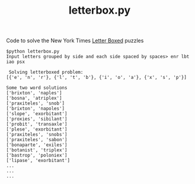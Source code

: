 #+TITLE: letterbox.py

Code to solve the New York Times [[https://www.nytimes.com/puzzles/letter-boxed][Letter Boxed]] puzzles

#+begin_example
$python letterbox.py
Input letters grouped by side and each side spaced by spaces> enr lbt iao psx

 Solving letterboxed problem:
[{'e', 'n', 'r'}, {'l', 't', 'b'}, {'i', 'o', 'a'}, {'x', 's', 'p'}]

Some two word solutions
['brixton', 'naples']
['bosna', 'atriplex']
['praxiteles', 'snob']
['brixton', 'napoles']
['slope', 'exorbitant']
['proxies', 'sibilant']
['probit', 'transaxle']
['plese', 'exorbitant']
['praxiteles', 'snobs']
['praxiteles', 'sabon']
['bonaparte', 'exiles']
['botanist', 'triplex']
['bastrop', 'poloniex']
['lipase', 'exorbitant']
...
...
...
#+end_example
